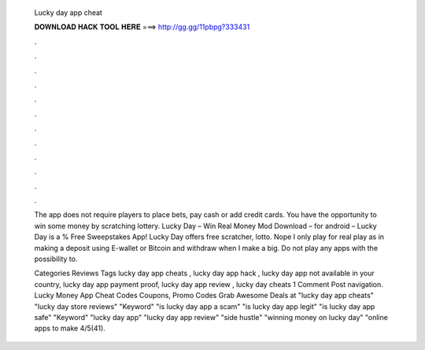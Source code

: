   Lucky day app cheat
  
  
  
  𝐃𝐎𝐖𝐍𝐋𝐎𝐀𝐃 𝐇𝐀𝐂𝐊 𝐓𝐎𝐎𝐋 𝐇𝐄𝐑𝐄 ===> http://gg.gg/11pbpg?333431
  
  
  
  .
  
  
  
  .
  
  
  
  .
  
  
  
  .
  
  
  
  .
  
  
  
  .
  
  
  
  .
  
  
  
  .
  
  
  
  .
  
  
  
  .
  
  
  
  .
  
  
  
  .
  
  The app does not require players to place bets, pay cash or add credit cards. You have the opportunity to win some money by scratching lottery. Lucky Day – Win Real Money Mod Download – for android – Lucky Day is a % Free Sweepstakes App! Lucky Day offers free scratcher, lotto. Nope I only play for real play as in making a deposit using E-wallet or Bitcoin and withdraw when I make a big. Do not play any apps with the possibility to.
  
  Categories Reviews Tags lucky day app cheats , lucky day app hack , lucky day app not available in your country, lucky day app payment proof, lucky day app review , lucky day cheats 1 Comment Post navigation. Lucky Money App Cheat Codes Coupons, Promo Codes Grab Awesome Deals at  "lucky day app cheats" "lucky day store reviews" "Keyword" "is lucky day app a scam" "is lucky day app legit" "is lucky day app safe" "Keyword" "lucky day app" "lucky day app review" "side hustle" "winning money on lucky day" "online apps to make 4/5(41).
